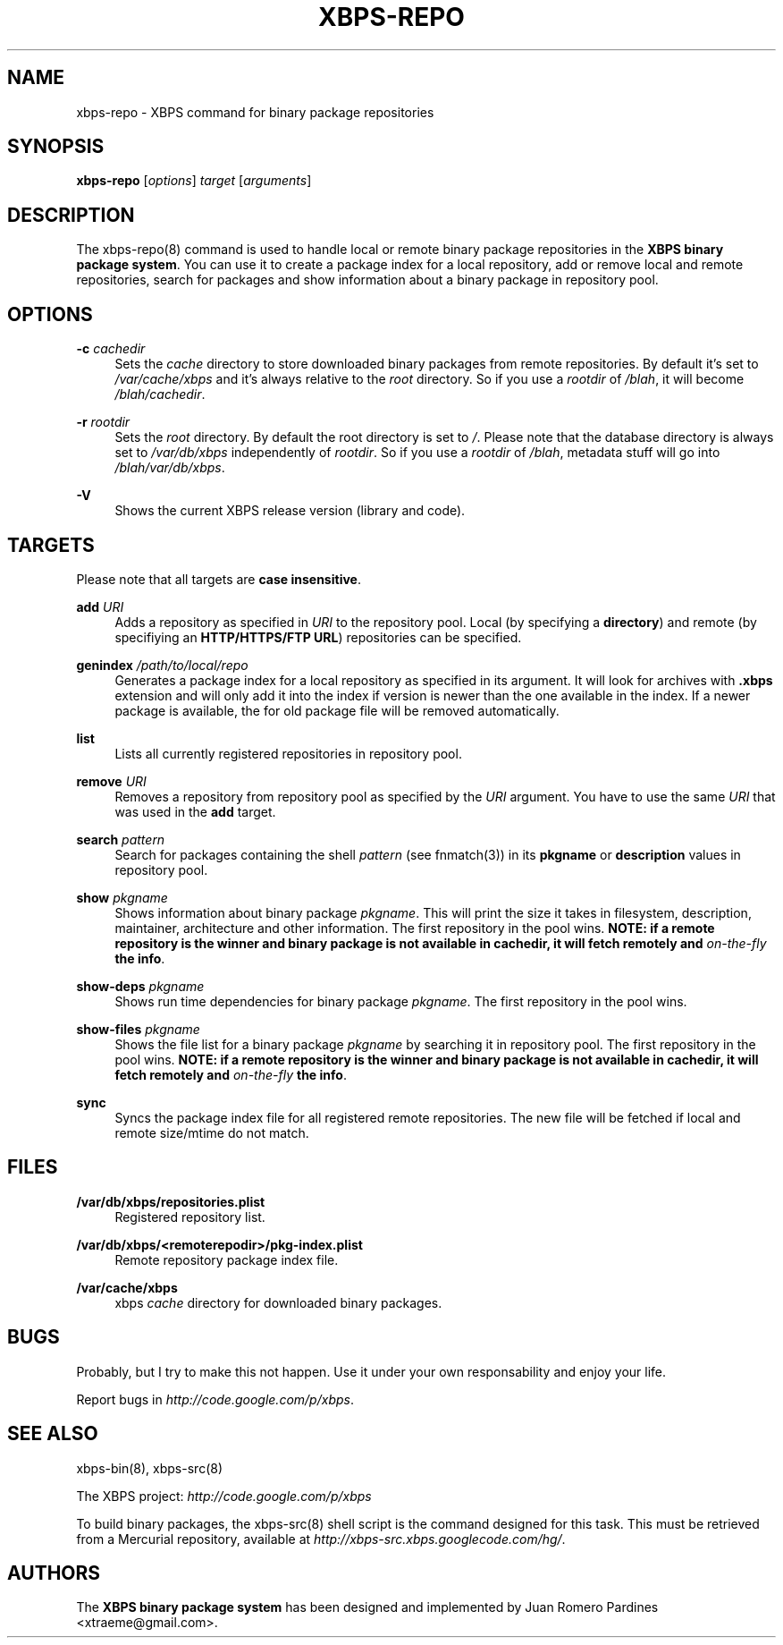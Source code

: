 '\" t
.\"     Title: xbps-repo
.\"    Author: [see the "AUTHORS" section]
.\" Generator: DocBook XSL Stylesheets v1.75.2 <http://docbook.sf.net/>
.\"      Date: 05/03/2010
.\"    Manual: \ \&
.\"    Source: \ \&
.\"  Language: English
.\"
.TH "XBPS\-REPO" "8" "05/03/2010" "\ \&" "\ \&"
.\" -----------------------------------------------------------------
.\" * set default formatting
.\" -----------------------------------------------------------------
.\" disable hyphenation
.nh
.\" disable justification (adjust text to left margin only)
.ad l
.\" -----------------------------------------------------------------
.\" * MAIN CONTENT STARTS HERE *
.\" -----------------------------------------------------------------
.SH "NAME"
xbps-repo \- XBPS command for binary package repositories
.SH "SYNOPSIS"
.sp
\fBxbps\-repo\fR [\fIoptions\fR] \fItarget\fR [\fIarguments\fR]
.SH "DESCRIPTION"
.sp
The xbps\-repo(8) command is used to handle local or remote binary package repositories in the \fBXBPS binary package system\fR\&. You can use it to create a package index for a local repository, add or remove local and remote repositories, search for packages and show information about a binary package in repository pool\&.
.SH "OPTIONS"
.PP
\fB\-c\fR \fIcachedir\fR
.RS 4
Sets the
\fIcache\fR
directory to store downloaded binary packages from remote repositories\&. By default it\(cqs set to
\fI/var/cache/xbps\fR
and it\(cqs always relative to the
\fIroot\fR
directory\&. So if you use a
\fIrootdir\fR
of
\fI/blah\fR, it will become
\fI/blah/cachedir\fR\&.
.RE
.PP
\fB\-r\fR \fIrootdir\fR
.RS 4
Sets the
\fIroot\fR
directory\&. By default the root directory is set to
\fI/\fR\&. Please note that the database directory is always set to
\fI/var/db/xbps\fR
independently of
\fIrootdir\fR\&. So if you use a
\fIrootdir\fR
of
\fI/blah\fR, metadata stuff will go into
\fI/blah/var/db/xbps\fR\&.
.RE
.PP
\fB\-V\fR
.RS 4
Shows the current XBPS release version (library and code)\&.
.RE
.SH "TARGETS"
.sp
Please note that all targets are \fBcase insensitive\fR\&.
.PP
\fBadd\fR \fIURI\fR
.RS 4
Adds a repository as specified in
\fIURI\fR
to the repository pool\&. Local (by specifying a
\fBdirectory\fR) and remote (by specifiying an
\fBHTTP/HTTPS/FTP URL\fR) repositories can be specified\&.
.RE
.PP
\fBgenindex\fR \fI/path/to/local/repo\fR
.RS 4
Generates a package index for a local repository as specified in its argument\&. It will look for archives with
\fB\&.xbps\fR
extension and will only add it into the index if version is newer than the one available in the index\&. If a newer package is available, the for old package file will be removed automatically\&.
.RE
.PP
\fBlist\fR
.RS 4
Lists all currently registered repositories in repository pool\&.
.RE
.PP
\fBremove\fR \fIURI\fR
.RS 4
Removes a repository from repository pool as specified by the
\fIURI\fR
argument\&. You have to use the same
\fIURI\fR
that was used in the
\fBadd\fR
target\&.
.RE
.PP
\fBsearch\fR \fIpattern\fR
.RS 4
Search for packages containing the shell
\fIpattern\fR
(see fnmatch(3)) in its
\fBpkgname\fR
or
\fBdescription\fR
values in repository pool\&.
.RE
.PP
\fBshow \fR\fB\fIpkgname\fR\fR
.RS 4
Shows information about binary package
\fIpkgname\fR\&. This will print the size it takes in filesystem, description, maintainer, architecture and other information\&. The first repository in the pool wins\&.
\fBNOTE: if a remote repository is the winner and binary package is not available in cachedir, it will fetch remotely and \fR\fB\fIon\-the\-fly\fR\fR\fB the info\fR\&.
.RE
.PP
\fBshow\-deps \fR\fB\fIpkgname\fR\fR
.RS 4
Shows run time dependencies for binary package
\fIpkgname\fR\&. The first repository in the pool wins\&.
.RE
.PP
\fBshow\-files \fR\fB\fIpkgname\fR\fR
.RS 4
Shows the file list for a binary package
\fIpkgname\fR
by searching it in repository pool\&. The first repository in the pool wins\&.
\fBNOTE: if a remote repository is the winner and binary package is not available in \fR\fBcachedir\fR\fB, it will fetch remotely and \fR\fB\fIon\-the\-fly\fR\fR\fB the info\fR\&.
.RE
.PP
\fBsync\fR
.RS 4
Syncs the package index file for all registered remote repositories\&. The new file will be fetched if local and remote size/mtime do not match\&.
.RE
.SH "FILES"
.PP
\fB/var/db/xbps/repositories\&.plist\fR
.RS 4
Registered repository list\&.
.RE
.PP
\fB/var/db/xbps/<remoterepodir>/pkg\-index\&.plist\fR
.RS 4
Remote repository package index file\&.
.RE
.PP
\fB/var/cache/xbps\fR
.RS 4
xbps
\fIcache\fR
directory for downloaded binary packages\&.
.RE
.SH "BUGS"
.sp
Probably, but I try to make this not happen\&. Use it under your own responsability and enjoy your life\&.
.sp
Report bugs in \fIhttp://code\&.google\&.com/p/xbps\fR\&.
.SH "SEE ALSO"
.sp
xbps\-bin(8), xbps\-src(8)
.sp
The XBPS project: \fIhttp://code\&.google\&.com/p/xbps\fR
.sp
To build binary packages, the xbps\-src(8) shell script is the command designed for this task\&. This must be retrieved from a Mercurial repository, available at \fIhttp://xbps\-src\&.xbps\&.googlecode\&.com/hg/\fR\&.
.SH "AUTHORS"
.sp
The \fBXBPS binary package system\fR has been designed and implemented by Juan Romero Pardines <xtraeme@gmail\&.com>\&.
